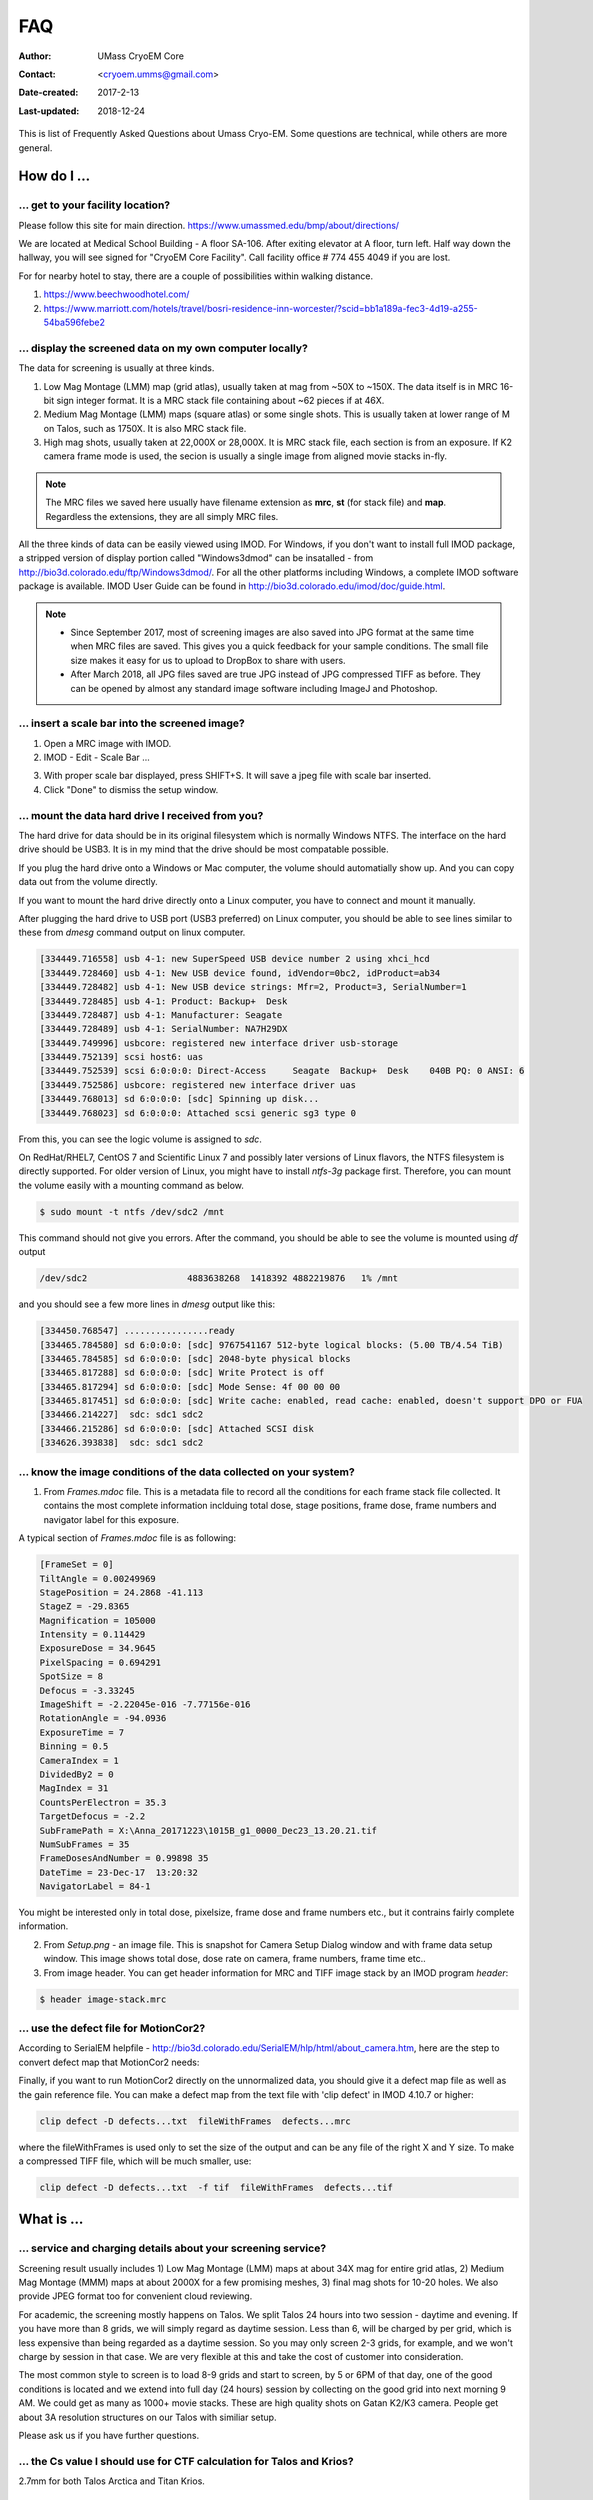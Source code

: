 .. cryo-em_faq:

FAQ
===

:Author: UMass CryoEM Core
:Contact: <cryoem.umms@gmail.com>
:Date-created: 2017-2-13
:Last-updated: 2018-12-24


This is list of Frequently Asked Questions about Umass Cryo-EM. Some questions are technical, while others are more general. 

How do I ...
------------

.. _direction:

... get to your facility location?
~~~~~~~~~~~~~~~~~~~~~~~~~~~~~~~~~~

Please follow this site for main direction. https://www.umassmed.edu/bmp/about/directions/

We are located at Medical School Building - A floor SA-106. After exiting elevator at A floor, turn left. Half way down the hallway, you will see signed for "CryoEM Core Facility". Call facility office # 774 455 4049 if you are lost. 

For for nearby hotel to stay, there are a couple of possibilities within walking distance.

1) https://www.beechwoodhotel.com/

2) https://www.marriott.com/hotels/travel/bosri-residence-inn-worcester/?scid=bb1a189a-fec3-4d19-a255-54ba596febe2

.. _display:

... display the screened data on my own computer locally?
~~~~~~~~~~~~~~~~~~~~~~~~~~~~~~~~~~~~~~~~~~~~~~~~~~~~~~~~~

The data for screening is usually at three kinds. 

1. Low Mag Montage (LMM) map (grid atlas), usually taken at mag from ~50X to ~150X. The data itself is in MRC 16-bit sign integer format. 
   It is a MRC stack file containing about ~62 pieces if at 46X. 
   
2. Medium Mag Montage (LMM) maps (square atlas) or some single shots.  This is usually taken at lower range of M on Talos, such as 1750X. It is also MRC stack file. 

3. High mag shots, usually taken at 22,000X or 28,000X. It is MRC stack file, each section is from an exposure. If K2 camera frame mode is used, the secion is usually a single image from aligned movie stacks in-fly. 

.. Note::

   The MRC files we saved here usually have filename extension as **mrc**, **st** (for stack file) and **map**. Regardless the extensions, they are all simply MRC files. 

All the three kinds of data can be easily viewed using IMOD. For Windows, if you don't want to install full IMOD package, a stripped version of display portion called "Windows3dmod" can be insatalled - from http://bio3d.colorado.edu/ftp/Windows3dmod/. For all the other platforms including Windows, a complete IMOD software package is available. IMOD User Guide can be found in http://bio3d.colorado.edu/imod/doc/guide.html. 

.. Note::
   
   - Since September 2017, most of screening images are also saved into JPG format at the same time when MRC files are saved. This gives you a quick feedback for your sample conditions. The small file size makes it easy for us to upload to DropBox to share with users.
   
   - After March 2018, all JPG files saved are true JPG instead of JPG compressed TIFF as before. They can be opened by almost any standard image software including ImageJ and Photoshop.
   
.. _scale_bar:

... insert a scale bar into the screened image? 
~~~~~~~~~~~~~~~~~~~~~~~~~~~~~~~~~~~~~~~~~~~~~~~

1. Open a MRC image with IMOD.

2. IMOD - Edit - Scale Bar ... 

.. image:: ../images/scale-bar-setup.jpg
   :scale: 50 %
   
3. With proper scale bar displayed, press SHIFT+S. It will save a jpeg file with scale bar inserted. 

4. Click "Done" to dismiss the setup window. 

.. _mount_ntfs:

... mount the data hard drive I received from you?
~~~~~~~~~~~~~~~~~~~~~~~~~~~~~~~~~~~~~~~~~~~~~~~~~~

The hard drive for data should be in its original filesystem which is normally Windows NTFS. The interface on the hard drive should be USB3. It is in my mind that the drive should be most compatable possible. 

If you plug the hard drive onto a Windows or Mac computer, the volume should automatially show up. And you can copy data out from the volume directly. 

If you want to mount the hard drive directly onto a Linux computer, you have to connect and mount it manually. 

After plugging the hard drive to USB port (USB3 preferred) on Linux computer, you should be able to see lines similar to these from `dmesg` command output on linux computer. 

.. code-block:: none

   [334449.716558] usb 4-1: new SuperSpeed USB device number 2 using xhci_hcd
   [334449.728460] usb 4-1: New USB device found, idVendor=0bc2, idProduct=ab34
   [334449.728482] usb 4-1: New USB device strings: Mfr=2, Product=3, SerialNumber=1
   [334449.728485] usb 4-1: Product: Backup+  Desk
   [334449.728487] usb 4-1: Manufacturer: Seagate
   [334449.728489] usb 4-1: SerialNumber: NA7H29DX
   [334449.749996] usbcore: registered new interface driver usb-storage
   [334449.752139] scsi host6: uas
   [334449.752539] scsi 6:0:0:0: Direct-Access     Seagate  Backup+  Desk    040B PQ: 0 ANSI: 6
   [334449.752586] usbcore: registered new interface driver uas
   [334449.768013] sd 6:0:0:0: [sdc] Spinning up disk...
   [334449.768023] sd 6:0:0:0: Attached scsi generic sg3 type 0

From this, you can see the logic volume is assigned to *sdc*. 

On RedHat/RHEL7, CentOS 7 and Scientific Linux 7 and possibly later versions of Linux flavors, the NTFS filesystem is directly supported. For older version of Linux, you might have to install *ntfs-3g* package first. Therefore, you can mount the volume easily with a mounting command as below.

.. code-block:: none

   $ sudo mount -t ntfs /dev/sdc2 /mnt

This command should not give you errors. After the command, you should be able to see the volume is mounted using `df` output

.. code-block:: none

   /dev/sdc2                   4883638268  1418392 4882219876   1% /mnt

and you should see a few more lines in `dmesg` output like this:

.. code-block:: none

   [334450.768547] ................ready
   [334465.784580] sd 6:0:0:0: [sdc] 9767541167 512-byte logical blocks: (5.00 TB/4.54 TiB)
   [334465.784585] sd 6:0:0:0: [sdc] 2048-byte physical blocks
   [334465.817288] sd 6:0:0:0: [sdc] Write Protect is off
   [334465.817294] sd 6:0:0:0: [sdc] Mode Sense: 4f 00 00 00
   [334465.817451] sd 6:0:0:0: [sdc] Write cache: enabled, read cache: enabled, doesn't support DPO or FUA
   [334466.214227]  sdc: sdc1 sdc2
   [334466.215286] sd 6:0:0:0: [sdc] Attached SCSI disk
   [334626.393838]  sdc: sdc1 sdc2

.. _image_condition:

... know the image conditions of the data collected on your system?
~~~~~~~~~~~~~~~~~~~~~~~~~~~~~~~~~~~~~~~~~~~~~~~~~~~~~~~~~~~~~~~~~~~

1. From *Frames.mdoc* file. This is a metadata file to record all the conditions for each frame stack file collected. It contains 
   the most complete information inclduing total dose, stage positions, frame dose, frame numbers and navigator label for this exposure. 

A typical section of *Frames.mdoc* file is as following:

.. code-block:: ruby

   [FrameSet = 0]
   TiltAngle = 0.00249969
   StagePosition = 24.2868 -41.113
   StageZ = -29.8365
   Magnification = 105000
   Intensity = 0.114429
   ExposureDose = 34.9645
   PixelSpacing = 0.694291
   SpotSize = 8
   Defocus = -3.33245
   ImageShift = -2.22045e-016 -7.77156e-016
   RotationAngle = -94.0936
   ExposureTime = 7
   Binning = 0.5
   CameraIndex = 1
   DividedBy2 = 0
   MagIndex = 31
   CountsPerElectron = 35.3
   TargetDefocus = -2.2
   SubFramePath = X:\Anna_20171223\1015B_g1_0000_Dec23_13.20.21.tif
   NumSubFrames = 35
   FrameDosesAndNumber = 0.99898 35
   DateTime = 23-Dec-17  13:20:32
   NavigatorLabel = 84-1
   
You might be interested only in total dose, pixelsize, frame dose and frame numbers etc., but it contrains fairly complete information. 
   
2. From *Setup.png* - an image file. This is snapshot for Camera Setup Dialog window and with frame data setup window. This image shows 
   total dose, dose rate on camera, frame numbers, frame time etc.. 
   
3. From image header. You can get header information for MRC and TIFF image stack by an IMOD program *header*:

.. code-block:: none

   $ header image-stack.mrc 

.. _use_defect_motioncor2:

... use the defect file for MotionCor2?
~~~~~~~~~~~~~~~~~~~~~~~~~~~~~~~~~~~~~~~

According to SerialEM helpfile - http://bio3d.colorado.edu/SerialEM/hlp/html/about_camera.htm, here are the step to 
convert defect map that MotionCor2 needs:

Finally, if you want to run MotionCor2 directly on the unnormalized data, you should give it a defect map file as well as the gain reference file.  You can make a defect map from the text file with 'clip defect' in IMOD 4.10.7 or higher:

.. code-block:: none

   clip defect -D defects...txt  fileWithFrames  defects...mrc

where the fileWithFrames is used only to set the size of the output and can be any file of the right X and Y size.  To make a compressed TIFF file, which will be much smaller, use:

.. code-block:: none

   clip defect -D defects...txt  -f tif  fileWithFrames  defects...tif


What is ...
------------

.. _screen:

... service and charging details about your screening service?
~~~~~~~~~~~~~~~~~~~~~~~~~~~~~~~~~~~~~~~~~~~~~~~~~~~~~~~~~~~~~~

Screening result usually includes 1) Low Mag Montage (LMM) maps at about 34X mag for entire grid atlas, 2) Medium Mag Montage (MMM) maps at about 2000X for a few promising meshes, 3) final mag shots for 10-20 holes. We also provide JPEG format too for convenient cloud reviewing. 

For academic, the screening mostly happens on Talos. We split Talos 24 hours into two session - daytime and evening. If you have more than 8 grids, we will simply regard as daytime session. Less than 6, will be charged by per grid, which is less expensive than being regarded as a daytime session. So you may only screen 2-3 grids, for example, and we won't charge by session in that case. We are very flexible at this and take the cost of customer into consideration. 

The most common style to screen is to load 8-9 grids and start to screen, by 5 or 6PM of that day, one of the good conditions is located and we extend into full day (24 hours) session by collecting on the good grid into next morning 9 AM. We could get as many as 1000+ movie stacks. These are high quality shots on Gatan K2/K3 camera. People get about 3A resolution structures on our Talos with similiar setup. 

Please ask us if you have further questions. 

.. _Cs:

... the Cs value I should use for CTF calculation for Talos and Krios?
~~~~~~~~~~~~~~~~~~~~~~~~~~~~~~~~~~~~~~~~~~~~~~~~~~~~~~~~~~~~~~~~~~~~~~

2.7mm for both Talos Arctica and Titan Krios. 

.. _obtain_data:

... the method I can get my data after collected at your facility?
~~~~~~~~~~~~~~~~~~~~~~~~~~~~~~~~~~~~~~~~~~~~~~~~~~~~~~~~~~~~~~~~~~

UMass Med School has firewall and VPN in place. There is no way to "pull" data from our storage without establishing VPN first. However, outbound traffic - "push" is possible. There are three ways we can send data to you. 

- At Harvard Medical School, some labs ask SBGrids folks to setup a DropBox like account for their lab. With specific command, we can push data directly from our storage to HMS special DropBox location. It is then easy to transfer internally then. 

- If you setup an user account on a Linux box for us, we can transfer data via sftp or via rsync over sftp protocol. We can also use your personal account without knowing your password but using SSH keys. We provide our public key to you and you put it in ./ssh/known_hosts, and we can establich connection using our private key at our end. You can remove that line to disable the possibility of connection. 

- The data can be also send to you after copying onto a portable HDD drive with USB3 interface. Default NTFS filesystem coming with most of the HDD is usually working fine. 

- AWS. Cloud is becoming reasonable and attractive way to store and compute data. If you setup AWS S3 bucket, and you link that with our ID and secret key, we can upload onto AWS S3 bucket easily. The overall speed is not very fast, but it seems to be not bad either. For institutions who already have this, we recommend to use this way. 

.. _dose_and_dose_rate:

... What is difference between dose and dose rate? What condition should I use? 
~~~~~~~~~~~~~~~~~~~~~~~~~~~~~~~~~~~~~~~~~~~~~~~~~~~~~~~~~~~~~~~~~~~~~~~~~~~~~~~

They are two different things, but related by the magnification of microscope. 

Normally, dose means the total electrons hitting the specimen in a unit area. It usually has unit like e\ :sup:`-`/Å\ :sup:`2`. 

Dose rate means how strong the beam is, it is how many electrons hitting in one physical pixel area on the detector sensor for a unit time period. It usually has a unit like **primary electrons/unbinned pixel/second**. A proper dose rate is required for optimal performance of a camera. 

Under a giving beam condition, your dose rate is fixed, you can change exposure time to obtain target total dose on specimen. Therefore, we should always determine the proper dose rate first. 


